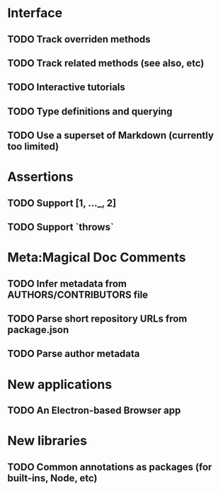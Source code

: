 * Interface
** TODO Track overriden methods
** TODO Track related methods (see also, etc)
** TODO Interactive tutorials
** TODO Type definitions and querying
** TODO Use a superset of Markdown (currently too limited)
* Assertions
** TODO Support [1, ..._, 2]
** TODO Support `throws`
* Meta:Magical Doc Comments
** TODO Infer metadata from AUTHORS/CONTRIBUTORS file
** TODO Parse short repository URLs from package.json
** TODO Parse author metadata
* New applications
** TODO An Electron-based Browser app
* New libraries
** TODO Common annotations as packages (for built-ins, Node, etc)
